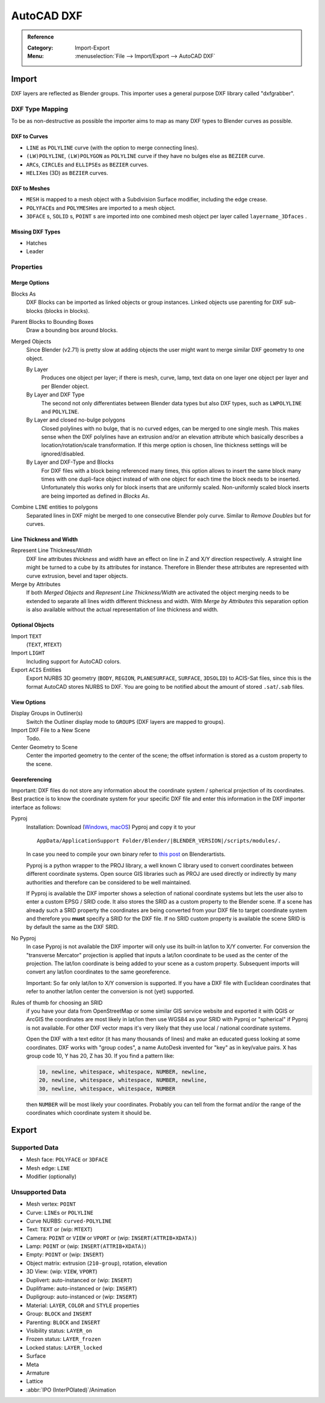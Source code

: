
***********
AutoCAD DXF
***********

.. admonition:: Reference
   :class: refbox

   :Category:  Import-Export
   :Menu:      :menuselection:`File --> Import/Export --> AutoCAD DXF`


.. _dxf-import:

Import
======

DXF layers are reflected as Blender groups. This importer uses a general purpose DXF library called "dxfgrabber".


DXF Type Mapping
----------------

To be as non-destructive as possible the importer aims to map as many DXF types to
Blender curves as possible.
 

DXF to Curves
^^^^^^^^^^^^^

- ``LINE`` as ``POLYLINE`` curve (with the option to merge connecting lines).
- ``(LW)POLYLINE``, ``(LW)POLYGON`` as ``POLYLINE`` curve if they have no bulges else as ``BEZIER`` curve.
- ``ARC``\ s, ``CIRCLE``\ s and ``ELLIPSE``\ s as ``BEZIER`` curves.
- ``HELIX``\ es (3D) as ``BEZIER`` curves.


DXF to Meshes
^^^^^^^^^^^^^

- ``MESH`` is mapped to a mesh object with a Subdivision Surface modifier, including the edge crease.
- ``POLYFACE``\ s and ``POLYMESH``\ es are imported to a mesh object.
- ``3DFACE`` \ s, ``SOLID`` \ s, ``POINT`` \ s are imported into one combined mesh object
  per layer called ``layername_3Dfaces`` .


Missing DXF Types
^^^^^^^^^^^^^^^^^
- Hatches
- Leader


Properties
----------

Merge Options
^^^^^^^^^^^^^

Blocks As
   DXF Blocks can be imported as linked objects or group instances.
   Linked objects use parenting for DXF sub-blocks (blocks in blocks).

Parent Blocks to Bounding Boxes
   Draw a bounding box around blocks.
Merged Objects
   Since Blender (v2.71) is pretty slow at adding objects the user might want to
   merge similar DXF geometry to one object.

   By Layer
      Produces one object per layer; if there is mesh, curve, lamp, text data on one layer
      one object per layer and per Blender object.
   By Layer and DXF Type
      The second not only differentiates between Blender data types but also DXF types,
      such as ``LWPOLYLINE`` and ``POLYLINE``.
   By Layer and closed no-bulge polygons
      Closed polylines with no bulge, that is no curved edges, can be merged to one single mesh.
      This makes sense when the DXF polylines have an extrusion and/or an elevation attribute
      which basically describes a location/rotation/scale transformation.
      If this merge option is chosen, line thickness settings will be ignored/disabled.
   By Layer and DXF-Type and Blocks
      For DXF files with a block being referenced many times, this option allows to insert the same block many times
      with one dupli-face object instead of with one object for each time the block needs to be inserted.
      Unfortunately this works only for block inserts that are uniformly scaled.
      Non-uniformly scaled block inserts are being imported as defined in *Blocks As*.
Combine ``LINE`` entities to polygons
   Separated lines in DXF might be merged to one consecutive Blender poly curve.
   Similar to *Remove Doubles* but for curves.


Line Thickness and Width
^^^^^^^^^^^^^^^^^^^^^^^^

Represent Line Thickness/Width
   DXF line attributes *thickness* and *width* have an effect on line in Z and X/Y direction respectively.
   A straight line might be turned to a cube by its attributes for instance.
   Therefore in Blender these attributes are represented with curve extrusion, bevel and taper objects.
Merge by Attributes
   If both *Merged Objects* and *Represent Line Thickness/Width* are activated
   the object merging needs to be extended to separate all lines width different thickness and width.
   With *Merge by Attributes* this separation option is also available without
   the actual representation of line thickness and width.


Optional Objects
^^^^^^^^^^^^^^^^

Import ``TEXT``
   (``TEXT``, ``MTEXT``)
Import ``LIGHT``
   Including support for AutoCAD colors.
Export ``ACIS`` Entities
   Export NURBS 3D geometry (``BODY``, ``REGION``, ``PLANESURFACE``, ``SURFACE``, ``3DSOLID``) to ACIS-Sat files,
   since this is the format AutoCAD stores NURBS to DXF.
   You are going to be notified about the amount of stored ``.sat``/``.sab`` files.


View Options
^^^^^^^^^^^^

Display Groups in Outliner(s)
   Switch the Outliner display mode to ``GROUPS`` (DXF layers are mapped to groups).
Import DXF File to a New Scene
   Todo.
Center Geometry to Scene
   Center the imported geometry to the center of the scene;
   the offset information is stored as a custom property to the scene.


Georeferencing
^^^^^^^^^^^^^^

Important: DXF files do not store any information about
the coordinate system / spherical projection of its coordinates.
Best practice is to know the coordinate system for your specific DXF file and
enter this information in the DXF importer interface as follows:

Pyproj
   Installation: Download (`Windows <https://code.google.com/p/pyproj/downloads/list>`__,
   `macOS <http://www.ia.arch.ethz.ch/wp-content/uploads/2013/11/pyproj.zip>`__) Pyproj and copy it to your

   .. parsed-literal:: AppData/ApplicationSupport Folder/Blender/|BLENDER_VERSION|/scripts/modules/.

   In case you need to compile your own binary refer to
   `this post <http://blenderartists.org/forum/showthread.php?323358-DXF-Importer&p=2664492&viewfull=1#post2664492>`__
   on Blenderartists.

   Pyproj is a python wrapper to the PROJ library, a well known C library used to
   convert coordinates between different coordinate systems.
   Open source GIS libraries such as PROJ are used directly or indirectly by many authorities and
   therefore can be considered to be well maintained.

   If Pyproj is available the DXF importer shows a selection of national coordinate systems
   but lets the user also to enter a custom EPSG / SRID code.
   It also stores the SRID as a custom property to the Blender scene.
   If a scene has already such a SRID property the coordinates are being converted from
   your DXF file to target coordinate system and therefore you **must** specify a SRID for the DXF file.
   If no SRID custom property is available the scene SRID is by default the same as the DXF SRID.
No Pyproj
   In case Pyproj is not available the DXF importer will only use its built-in lat/lon to X/Y converter.
   For conversion the "transverse Mercator" projection is applied that inputs a lat/lon coordinate to be used
   as the center of the projection. The lat/lon coordinate is being added to your scene as a custom property.
   Subsequent imports will convert any lat/lon coordinates to the same georeference.

   Important: So far only lat/lon to X/Y conversion is supported.
   If you have a DXF file with Euclidean coordinates that refer to another lat/lon center
   the conversion is not (yet) supported.

Rules of thumb for choosing an SRID
   if you have your data from OpenStreetMap or some similar GIS service website and
   exported it with QGIS or ArcGIS the coordinates are most likely in lat/lon then use WGS84 as
   your SRID with Pyproj or "spherical" if Pyproj is not available.
   For other DXF vector maps it's very likely that they use local / national coordinate systems.

   Open the DXF with a text editor (it has many thousands of lines) and
   make an educated guess looking at some coordinates.
   DXF works with "group codes", a name AutoDesk invented for "key" as in key/value pairs.
   X has group code 10, Y has 20, Z has 30. If you find a pattern like:

   .. code-block::

      10, newline, whitespace, whitespace, NUMBER, newline,
      20, newline, whitespace, whitespace, NUMBER, newline,
      30, newline, whitespace, whitespace, NUMBER

   then ``NUMBER`` will be most likely your coordinates.
   Probably you can tell from the format and/or the range of the coordinates which coordinate system it should be.


.. _dxf-export:

Export
======

Supported Data
--------------

- Mesh face: ``POLYFACE`` or ``3DFACE``
- Mesh edge: ``LINE``
- Modifier (optionally)


Unsupported Data
----------------

- Mesh vertex: ``POINT``
- Curve: ``LINE``\ s or ``POLYLINE``
- Curve NURBS: ``curved-POLYLINE``
- Text: ``TEXT`` or (wip: ``MTEXT``)
- Camera: ``POINT`` or ``VIEW`` or ``VPORT`` or (wip: ``INSERT(ATTRIB+XDATA)``)
- Lamp: ``POINT`` or (wip: ``INSERT(ATTRIB+XDATA)``)
- Empty: ``POINT`` or (wip: ``INSERT``)
- Object matrix: extrusion (``210-group``), rotation, elevation
- 3D View: (wip: ``VIEW``, ``VPORT``)
- Duplivert: auto-instanced or (wip: ``INSERT``)
- Dupliframe: auto-instanced or (wip: ``INSERT``)
- Dupligroup: auto-instanced or (wip: ``INSERT``)
- Material: ``LAYER``, ``COLOR`` and ``STYLE`` properties
- Group: ``BLOCK`` and ``INSERT``
- Parenting: ``BLOCK`` and ``INSERT``
- Visibility status: ``LAYER_on``
- Frozen status: ``LAYER_frozen``
- Locked status: ``LAYER_locked``
- Surface
- Meta
- Armature
- Lattice
- :abbr:`IPO (InterPOlated)`/Animation
